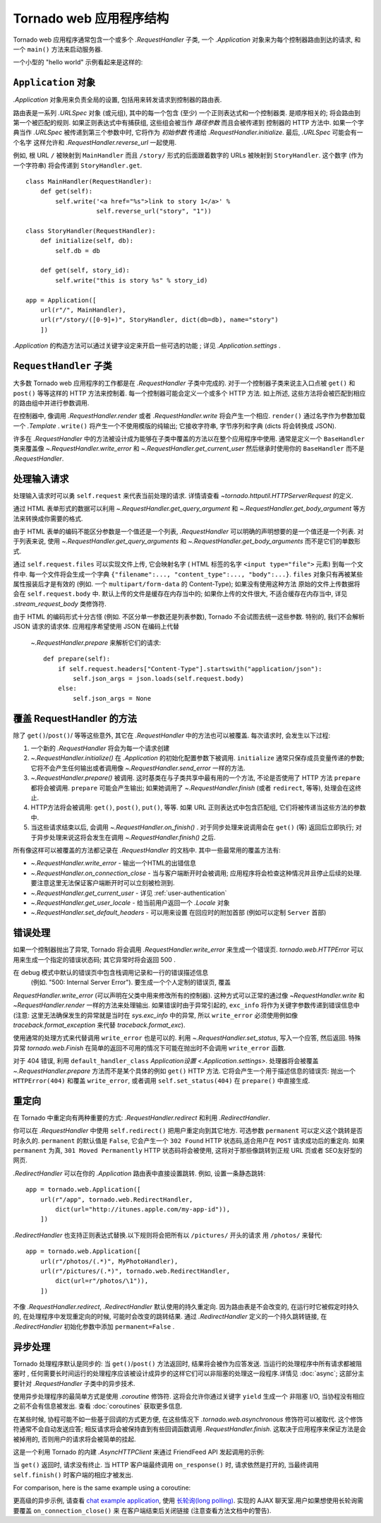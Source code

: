 ﻿.. currentmodule:: tornado.web

.. testsetup::

   import tornado.web

Tornado web 应用程序结构
======================================

Tornado web 应用程序通常包含一个或多个
`.RequestHandler` 子类, 一个 `.Application` 对象来为每个控制器路由到达的请求,
和一个 ``main()`` 方法来启动服务器.

一个小型的 "hello world" 示例看起来是这样的:

.. testcode::

    import tornado.ioloop
    import tornado.web

    class MainHandler(tornado.web.RequestHandler):
        def get(self):
            self.write("Hello, world")

    def make_app():
        return tornado.web.Application([
            (r"/", MainHandler),
        ])

    if __name__ == "__main__":
        app = make_app()
        app.listen(8888)
        tornado.ioloop.IOLoop.current().start()

.. testoutput::
   :hide:

``Application`` 对象
~~~~~~~~~~~~~~~~~~~~~~~~~~

`.Application` 对象用来负责全局的设置, 包括用来转发请求到控制器的路由表.

路由表是一系列 `.URLSpec` 对象 (或元组), 其中的每一个包含 (至少) 一个正则表达式和一个控制器类.
是顺序相关的; 将会路由到第一个被匹配的规则. 如果正则表达式中有捕获组, 
这些组会被当作 *路径参数* 而且会被传递到 控制器的 HTTP 方法中.  
如果一个字典当作 `.URLSpec` 被传递到第三个参数中时, 它将作为 *初始参数* 传递给
`.RequestHandler.initialize`.  最后, `.URLSpec` 可能会有一个名字
这样允许和
`.RequestHandler.reverse_url` 一起使用.

例如, 根 URL ``/`` 被映射到
``MainHandler`` 而且 ``/story/`` 形式的后面跟着数字的 URLs 被映射到 ``StoryHandler``. 
这个数字 (作为一个字符串) 将会传递到 ``StoryHandler.get``.

::

    class MainHandler(RequestHandler):
        def get(self):
            self.write('<a href="%s">link to story 1</a>' %
                       self.reverse_url("story", "1"))

    class StoryHandler(RequestHandler):
        def initialize(self, db):
            self.db = db

        def get(self, story_id):
            self.write("this is story %s" % story_id)

    app = Application([
        url(r"/", MainHandler),
        url(r"/story/([0-9]+)", StoryHandler, dict(db=db), name="story")
        ])

`.Application` 的构造方法可以通过关键字设定来开启一些可选的功能
; 详见 `.Application.settings` .

``RequestHandler`` 子类
~~~~~~~~~~~~~~~~~~~~~~~~~~~~~~

大多数 Tornado web 应用程序的工作都是在 `.RequestHandler` 子类中完成的.
对于一个控制器子类来说主入口点被 ``get()`` 和 ``post()`` 等等这样的 HTTP 方法来控制着.
每一个控制器可能会定义一个或多个 HTTP 方法. 如上所述, 这些方法将会被匹配到相应
的路由组中并进行参数调用.

在控制器中, 像调用 `.RequestHandler.render` 或者
`.RequestHandler.write` 将会产生一个相应.  ``render()`` 通过名字作为参数加载一个
`.Template` . ``write()`` 将产生一个不使用模版的纯输出; 它接收字符串, 字节序列和字典 (dicts 
将会转换成
JSON).

许多在 `.RequestHandler` 中的方法被设计成为能够在子类中覆盖的方法以在整个应用程序中使用. 
通常是定义一个 ``BaseHandler`` 类来覆盖像
`~.RequestHandler.write_error` 和 `~.RequestHandler.get_current_user`
然后继承时使用你的 ``BaseHandler`` 而不是 `.RequestHandler`.

处理输入请求
~~~~~~~~~~~~~~~~~~~~~~

处理输入请求时可以勇 ``self.request`` 来代表当前处理的请求.
详情请查看
`~tornado.httputil.HTTPServerRequest` 的定义.

通过 HTML 表单形式的数据可以利用 `~.RequestHandler.get_query_argument`
和 `~.RequestHandler.get_body_argument` 等方法来转换成你需要的格式.

.. testcode::

    class MyFormHandler(tornado.web.RequestHandler):
        def get(self):
            self.write('<html><body><form action="/myform" method="POST">'
                       '<input type="text" name="message">'
                       '<input type="submit" value="Submit">'
                       '</form></body></html>')

        def post(self):
            self.set_header("Content-Type", "text/plain")
            self.write("You wrote " + self.get_body_argument("message"))

.. testoutput::
   :hide:

由于 HTML 表单的编码不能区分参数是一个值还是一个列表,
`.RequestHandler` 可以明确的声明想要的是一个值还是一个列表. 对于列表来说, 使用
`~.RequestHandler.get_query_arguments` 和
`~.RequestHandler.get_body_arguments` 而不是它们的单数形式.

通过 ``self.request.files`` 可以实现文件上传,
它会映射名字 ( HTML 标签的名字 ``<input type="file">``
元素) 到每一个文件中. 每一个文件将会生成一个字典
``{"filename":..., "content_type":..., "body":...}``.  ``files``
对象只有再被某些属性报装后才是有效的
(例如. 一个 ``multipart/form-data`` 的 Content-Type); 如果没有使用这种方法
原始的文件上传数据将会在 ``self.request.body`` 中.
默认上传的文件是缓存在内存当中的; 如果你上传的文件很大, 不适合缓存在内存当中, 详见
`.stream_request_body` 类修饰符.

由于 HTML 的编码形式十分古怪 (例如. 不区分单一参数还是列表参数), Tornado 不会试图去统一这些参数.
特别的, 我们不会解析 JSON 请求的请求体. 应用程序希望使用 JSON 在编码上代替
 `~.RequestHandler.prepare` 来解析它们的请求::

    def prepare(self):
        if self.request.headers["Content-Type"].startswith("application/json"):
            self.json_args = json.loads(self.request.body)
        else:
            self.json_args = None

覆盖 RequestHandler 的方法
~~~~~~~~~~~~~~~~~~~~~~~~~~~~~~~~~

除了 ``get()``/``post()``/ 等等这些意外, 其它在
`.RequestHandler` 中的方法也可以被覆盖. 每次请求时, 会发生以下过程:

1. 一个新的 `.RequestHandler` 将会为每一个请求创建
2. `~.RequestHandler.initialize()` 在 `.Application` 的初始化配置参数下被调用. ``initialize``
   通常只保存成员变量传递的参数; 它将不会产生任何输出或者调用像
   `~.RequestHandler.send_error` 一样的方法.
3. `~.RequestHandler.prepare()` 被调用. 这时基类在与子类共享中最有用的一个方法,
   不论是否使用了 HTTP 方法 ``prepare`` 都将会被调用. ``prepare`` 可能会产生输出;
   如果她调用了 `~.RequestHandler.finish` (或者
   ``redirect``, 等等), 处理会在这终止.
4. HTTP方法将会被调用: ``get()``, ``post()``, ``put()``,
   等等. 如果 URL 正则表达式中包含匹配组, 它们将被传递当这些方法的参数中.
5. 当这些请求结束以后, 会调用 `~.RequestHandler.on_finish()` .
   对于同步处理来说调用会在 ``get()`` (等) 返回后立即执行;
   对于异步处理来说这将会发生在调用 `~.RequestHandler.finish()` 之后.

所有像这样可以被覆盖的方法都记录在
`.RequestHandler` 的文档中.  其中一些最常用的覆盖方法有:

- `~.RequestHandler.write_error` -
  输出一个HTML的出错信息
- `~.RequestHandler.on_connection_close` - 当与客户端断开时会被调用;
  应用程序将会检查这种情况并且停止后续的处理.
  要注意这里无法保证客户端断开时可以立刻被检测到.
- `~.RequestHandler.get_current_user` - 详见 :ref:`user-authentication`
- `~.RequestHandler.get_user_locale` - 给当前用户返回一个 `.Locale` 对象
- `~.RequestHandler.set_default_headers` - 可以用来设置
  在回应时的附加首部 (例如可以定制 ``Server``
  首部)

错误处理
~~~~~~~~~~~~~~

如果一个控制器抛出了异常, Tornado 将会调用
`.RequestHandler.write_error` 来生成一个错误页.
`tornado.web.HTTPError` 可以用来生成一个指定的错误状态码; 
其它异常时将会返回 500 .

在 debug 模式中默认的错误页中包含栈调用记录和一行的错误描述信息
 (例如. "500: Internal Server Error"). 要生成一个个人定制的错误页, 覆盖
`RequestHandler.write_error` (可以声明在父类中用来修改所有的控制器). 这种方式可以正常的通过像 `~RequestHandler.write` 和 `~RequestHandler.render`
一样的方法来处理输出.
如果错误时由于异常引起的, ``exc_info`` 将作为关键字参数传递到错误信息中
(注意: 这里无法确保发生的异常就是当时在 `sys.exc_info` 中的异常, 所以
``write_error`` 必须使用例如像 `traceback.format_exception` 来代替
`traceback.format_exc`).

使用通常的处理方式来代替调用 ``write_error`` 也是可以的.
利用 `~.RequestHandler.set_status`, 写入一个应答, 然后返回.
特殊异常 `tornado.web.Finish` 在简单的返回不可用的情况下可能在抛出时不会调用 ``write_error`` 函数.

对于 404 错误, 利用 ``default_handler_class`` `Application设置
<.Application.settings>`.  处理器将会被覆盖
`~.RequestHandler.prepare` 方法而不是某个具体的例如
``get()`` HTTP 方法.  它将会产生一个用于描述信息的错误页: 
抛出一个 ``HTTPError(404)``
和覆盖 ``write_error``, 或者调用 ``self.set_status(404)``
在 ``prepare()`` 中直接生成.

重定向
~~~~~~~~~~~

在 Tornado 中重定向有两种重要的方式:
`.RequestHandler.redirect` 和利用 `.RedirectHandler`.

你可以在 `.RequestHandler` 中使用 ``self.redirect()`` 把用户重定向到其它地方.
可选参数 ``permanent`` 可以定义这个跳转是否时永久的.
``permanent`` 的默认值是
``False``, 它会产生一个 ``302 Found`` HTTP 状态码,适合用户在 ``POST`` 请求成功后的重定向.
如果 ``permanent`` 为真, ``301 Moved
Permanently`` HTTP 状态码将会被使用, 这将对于那些像跳转到正规 URL 页或者 SEO友好型的网页.

`.RedirectHandler` 可以在你的
`.Application` 路由表中直接设置跳转.  例如, 设置一条静态跳转::

    app = tornado.web.Application([
        url(r"/app", tornado.web.RedirectHandler,
            dict(url="http://itunes.apple.com/my-app-id")),
        ])

`.RedirectHandler` 也支持正则表达式替换.以下规则将会把所有以 ``/pictures/``
开头的请求 用 ``/photos/`` 来替代::

    app = tornado.web.Application([
        url(r"/photos/(.*)", MyPhotoHandler),
        url(r"/pictures/(.*)", tornado.web.RedirectHandler,
            dict(url=r"/photos/\1")),
        ])

不像 `.RequestHandler.redirect`, `.RedirectHandler` 默认使用的持久重定向. 
因为路由表是不会改变的, 在运行时它被假定时持久的, 在处理程序中发现重定向的时候,
可能时会改变的跳转结果.
通过 `.RedirectHandler` 定义的一个持久跳转链接, 在 `.RedirectHandler` 初始化参数中添加
``permanent=False`` .

异步处理
~~~~~~~~~~~~~~~~~~~~~

Tornado 处理程序默认是同步的: 当
``get()``/``post()`` 方法返回时, 结果将会被作为应答发送. 当运行的处理程序中所有请求都被阻塞时
, 任何需要长时间运行的处理程序应该被设计成异步的这样它们可以非阻塞的处理这一段程序.详情见
:doc:`async`; 这部分主要针对 `.RequestHandler` 子类中的异步技术.

使用异步处理程序的最简单方式是使用
`.coroutine` 修饰符. 这将会允许你通过关键字 ``yield`` 生成一个 非阻塞 I/O,
当协程没有相应之前不会有信息被发出. 查看 :doc:`coroutines` 获取更多信息.

在某些时候, 协程可能不如一些基于回调的方式更方便, 在这些情况下 `.tornado.web.asynchronous`
修饰符可以被取代.  这个修饰符通常不会自动发送应答; 相反请求将会被保持直到有些回调函数调用 `.RequestHandler.finish`. 这取决于应用程序来保证方法是会被掉用的,
否则用户的请求将会被简单的挂起.

这是一个利用 Tornado 的内建 `.AsyncHTTPClient` 来通过 FriendFeed API 发起调用的示例:

.. testcode::

    class MainHandler(tornado.web.RequestHandler):
        @tornado.web.asynchronous
        def get(self):
            http = tornado.httpclient.AsyncHTTPClient()
            http.fetch("http://friendfeed-api.com/v2/feed/bret",
                       callback=self.on_response)

        def on_response(self, response):
            if response.error: raise tornado.web.HTTPError(500)
            json = tornado.escape.json_decode(response.body)
            self.write("Fetched " + str(len(json["entries"])) + " entries "
                       "from the FriendFeed API")
            self.finish()

.. testoutput::
   :hide:

当 ``get()`` 返回时, 请求没有终止. 当 HTTP 客户端最终调用 ``on_response()`` 时,
请求依然是打开的, 当最终调用 ``self.finish()`` 时客户端的相应才被发出.

For comparison, here is the same example using a coroutine:

.. testcode::

    class MainHandler(tornado.web.RequestHandler):
        @tornado.gen.coroutine
        def get(self):
            http = tornado.httpclient.AsyncHTTPClient()
            response = yield http.fetch("http://friendfeed-api.com/v2/feed/bret")
            json = tornado.escape.json_decode(response.body)
            self.write("Fetched " + str(len(json["entries"])) + " entries "
                       "from the FriendFeed API")

.. testoutput::
   :hide:

更高级的异步示例, 请查看 `chat
example application
<https://github.com/tornadoweb/tornado/tree/stable/demos/chat>`_, 使用 `长轮询(long polling)
<http://en.wikipedia.org/wiki/Push_technology#Long_polling>`_.  实现的 AJAX 聊天室.用户如果想使用长轮询需要覆盖 ``on_connection_close()`` 来
在客户端结束后关闭链接 (注意查看方法文档中的警告).
